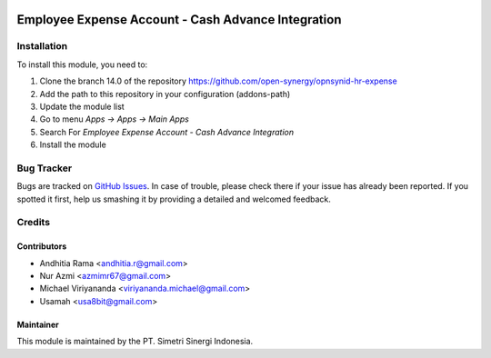 .. image:: https://img.shields.io/badge/licence-LGPL--3-blue.svg
   :target: http://www.gnu.org/licenses/lgpl-3.0-standalone.html
   :alt: License: LGPL-3

===================================================
Employee Expense Account - Cash Advance Integration
===================================================


Installation
============

To install this module, you need to:

1.  Clone the branch 14.0 of the repository https://github.com/open-synergy/opnsynid-hr-expense
2.  Add the path to this repository in your configuration (addons-path)
3.  Update the module list
4.  Go to menu *Apps -> Apps -> Main Apps*
5.  Search For *Employee Expense Account - Cash Advance Integration*
6.  Install the module

Bug Tracker
===========

Bugs are tracked on `GitHub Issues
<https://github.com/open-synergy/opnsynid-hr-expense/issues>`_.
In case of trouble, please check there if your issue has already been reported.
If you spotted it first, help us smashing it by providing a detailed
and welcomed feedback.


Credits
=======

Contributors
------------

* Andhitia Rama <andhitia.r@gmail.com>
* Nur Azmi <azmimr67@gmail.com>
* Michael Viriyananda <viriyananda.michael@gmail.com>
* Usamah <usa8bit@gmail.com>

Maintainer
----------

.. image:: https://simetri-sinergi.id/logo.png
   :alt: PT. Simetri Sinergi Indonesia
   :target: https://simetri-sinergi.id.com

This module is maintained by the PT. Simetri Sinergi Indonesia.
